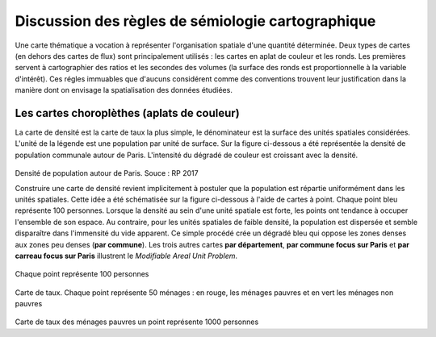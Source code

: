 Discussion des règles de sémiologie cartographique 
===================================================

Une carte thématique a vocation à représenter l'organisation spatiale d'une quantité déterminée. Deux types de cartes (en dehors des cartes de flux) sont principalement utilisés : les cartes en aplat de couleur et les ronds. Les premières servent à cartographier des ratios et les secondes des volumes (la surface des ronds est proportionnelle à la variable d'intérêt). Ces régles immuables que d'aucuns considérent comme des conventions trouvent leur justification dans la manière dont on envisage la spatialisation des données étudiées. 

Les cartes choroplèthes (aplats de couleur)
--------------------------------------------

La carte de densité est la carte de taux la plus simple, le dénominateur est la surface des unités spatiales considérées. L'unité de la légende est une population par unité de surface. Sur la figure ci-dessous a été représentée la densité de population communale autour de Paris. L'intensité du dégradé de couleur est croissant avec la densité.
 
.. figure:: _static/carte_densite.png
   :width: 300
Densité de population autour de Paris. Souce :  RP 2017

Construire une carte de densité revient implicitement à postuler que la population est répartie uniformément dans les unités spatiales. Cette idée a été schématisée sur la figure ci-dessous à l'aide de cartes à point. Chaque point bleu représente 100 personnes. Lorsque la densité au sein d'une unité spatiale est forte, les points ont tendance à occuper l'ensemble de son espace. Au contraire, pour les unités spatiales de faible densité, la population est dispersée et semble disparaître dans l'immensité du vide apparent. Ce simple procédé crée un dégradé bleu qui oppose les zones denses aux zones peu denses (**par commune**). Les trois autres cartes **par département**, **par commune focus sur Paris** et **par carreau focus sur Paris** illustrent le *Modifiable Areal Unit Problem*.


.. figure:: _static/densite.png
   :width: 600

.. figure:: _static/carte_taux.png
   :width: 600


Chaque point représente 100 personnes

.. figure:: _static/taux.png
   :width: 600

Carte de taux. Chaque point représente 50 ménages : en rouge, les ménages pauvres et en vert les ménages non pauvres

.. figure:: _static/carte_rond.png
   :width: 600


.. figure:: _static/rond.png
   :width: 600

Carte de taux des ménages pauvres un point représente 1000 personnes



